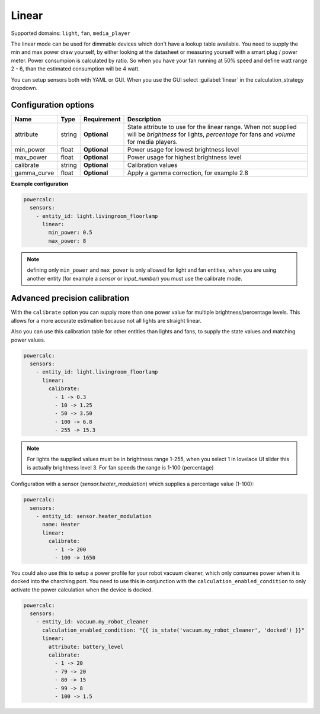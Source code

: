 ======
Linear
======

Supported domains: ``light``, ``fan``, ``media_player``

The linear mode can be used for dimmable devices which don't have a lookup table available.
You need to supply the min and max power draw yourself, by either looking at the datasheet or measuring yourself with a smart plug / power meter.
Power consumpion is calculated by ratio. So when you have your fan running at 50% speed and define watt range 2 - 6, than the estimated consumption will be 4 watt.

You can setup sensors both with YAML or GUI.
When you use the GUI select :guilabel:`linear` in the calculation_strategy dropdown.

Configuration options
---------------------

+-------------------+---------+--------------+-------------------------------------------------------------------------------------------------------------------------------------------------------+
| Name              | Type    | Requirement  | Description                                                                                                                                           |
+===================+=========+==============+=======================================================================================================================================================+
| attribute         | string  | **Optional** | State attribute to use for the linear range. When not supplied will be `brightness` for lights, `percentage` for fans and `volume` for media players. |
+-------------------+---------+--------------+-------------------------------------------------------------------------------------------------------------------------------------------------------+
| min_power         | float   | **Optional** | Power usage for lowest brightness level                                                                                                               |
+-------------------+---------+--------------+-------------------------------------------------------------------------------------------------------------------------------------------------------+
| max_power         | float   | **Optional** | Power usage for highest brightness level                                                                                                              |
+-------------------+---------+--------------+-------------------------------------------------------------------------------------------------------------------------------------------------------+
| calibrate         | string  | **Optional** | Calibration values                                                                                                                                    |
+-------------------+---------+--------------+-------------------------------------------------------------------------------------------------------------------------------------------------------+
| gamma_curve       | float   | **Optional** | Apply a gamma correction, for example 2.8                                                                                                             |
+-------------------+---------+--------------+-------------------------------------------------------------------------------------------------------------------------------------------------------+

**Example configuration**

.. code-block:: yaml

    powercalc:
      sensors:
        - entity_id: light.livingroom_floorlamp
          linear:
            min_power: 0.5
            max_power: 8

.. note::

    defining only ``min_power`` and ``max_power`` is only allowed for light and fan entities, when you are using another entity (for example a `sensor` or `input_number`) you must use the calibrate mode.

Advanced precision calibration
------------------------------

With the ``calibrate`` option you can supply more than one power value for multiple brightness/percentage levels.
This allows for a more accurate estimation because not all lights are straight linear.

Also you can use this calibration table for other entities than lights and fans, to supply the state values and matching power values.

.. code-block:: yaml

    powercalc:
      sensors:
        - entity_id: light.livingroom_floorlamp
          linear:
            calibrate:
              - 1 -> 0.3
              - 10 -> 1.25
              - 50 -> 3.50
              - 100 -> 6.8
              - 255 -> 15.3

.. note::
    For lights the supplied values must be in brightness range 1-255, when you select 1 in lovelace UI slider this is actually brightness level 3.
    For fan speeds the range is 1-100 (percentage)

Configuration with a sensor (`sensor.heater_modulation`) which supplies a percentage value (1-100):

.. code-block:: yaml

    powercalc:
      sensors:
        - entity_id: sensor.heater_modulation
          name: Heater
          linear:
            calibrate:
              - 1 -> 200
              - 100 -> 1650

You could also use this to setup a power profile for your robot vacuum cleaner, which only consumes power when it is docked into the charching port. You need to use this in conjunction with the ``calculation_enabled_condition`` to only activate the power calculation when the device is docked.

.. code-block:: yaml

    powercalc:
      sensors:
        - entity_id: vacuum.my_robot_cleaner
          calculation_enabled_condition: "{{ is_state('vacuum.my_robot_cleaner', 'docked') }}"
          linear:
            attribute: battery_level
            calibrate:
              - 1 -> 20
              - 79 -> 20
              - 80 -> 15
              - 99 -> 8
              - 100 -> 1.5